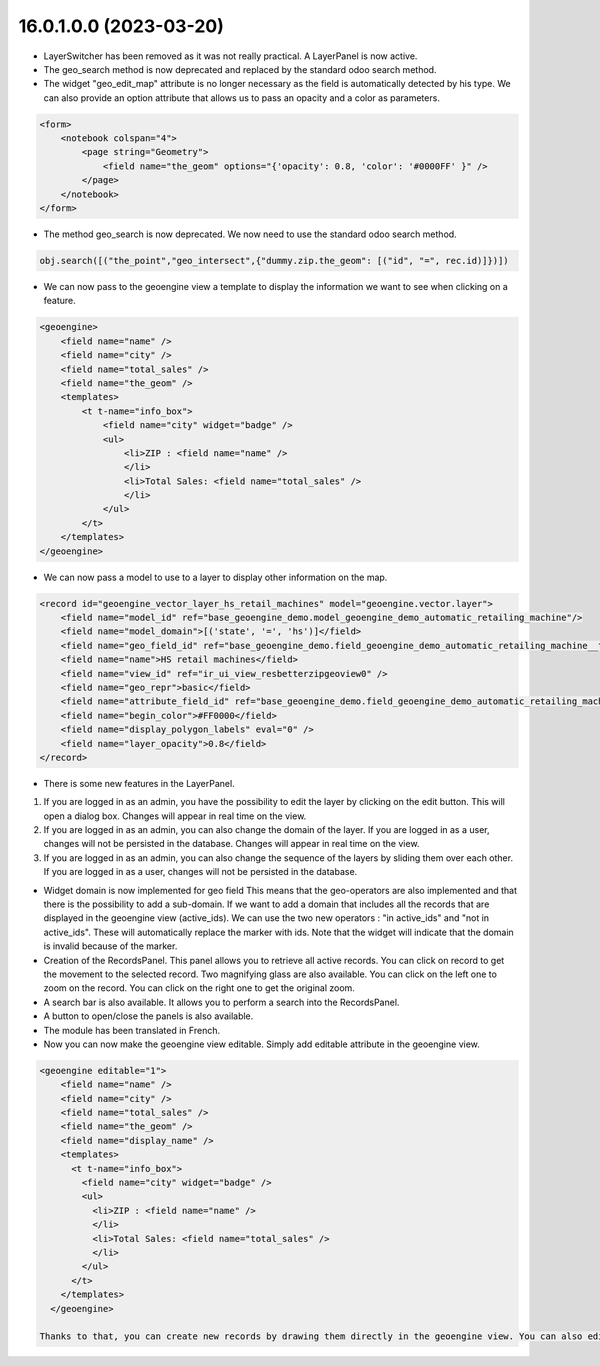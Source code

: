 16.0.1.0.0 (2023-03-20)
========================

* LayerSwitcher has been removed as it was not really practical. A LayerPanel is now active.
* The geo_search method is now deprecated and replaced by the standard odoo search method.
* The widget "geo_edit_map" attribute is no longer necessary as the field is automatically detected by
  his type. We can also provide an option attribute that allows us to pass an opacity and a color as
  parameters.

.. code-block:: xml

    <form>
        <notebook colspan="4">
            <page string="Geometry">
                <field name="the_geom" options="{'opacity': 0.8, 'color': '#0000FF' }" />
            </page>
        </notebook>
    </form>

* The method geo_search is now deprecated. We now need to use the standard odoo search method.

.. code-block:: python

    obj.search([("the_point","geo_intersect",{"dummy.zip.the_geom": [("id", "=", rec.id)]})])

* We can now pass to the geoengine view a template to display the information we want
  to see when clicking on a feature.

.. code-block:: xml

    <geoengine>
        <field name="name" />
        <field name="city" />
        <field name="total_sales" />
        <field name="the_geom" />
        <templates>
            <t t-name="info_box">
                <field name="city" widget="badge" />
                <ul>
                    <li>ZIP : <field name="name" />
                    </li>
                    <li>Total Sales: <field name="total_sales" />
                    </li>
                </ul>
            </t>
        </templates>
    </geoengine>

* We can now pass a model to use to a layer to display other information on the map.

.. code-block:: xml

    <record id="geoengine_vector_layer_hs_retail_machines" model="geoengine.vector.layer">
        <field name="model_id" ref="base_geoengine_demo.model_geoengine_demo_automatic_retailing_machine"/>
        <field name="model_domain">[('state', '=', 'hs')]</field>
        <field name="geo_field_id" ref="base_geoengine_demo.field_geoengine_demo_automatic_retailing_machine__the_point"/>
        <field name="name">HS retail machines</field>
        <field name="view_id" ref="ir_ui_view_resbetterzipgeoview0" />
        <field name="geo_repr">basic</field>
        <field name="attribute_field_id" ref="base_geoengine_demo.field_geoengine_demo_automatic_retailing_machine__name"/>
        <field name="begin_color">#FF0000</field>
        <field name="display_polygon_labels" eval="0" />
        <field name="layer_opacity">0.8</field>
    </record>


* There is some new features in the LayerPanel.

1. If you are logged in as an admin, you have the possibility to edit the layer by clicking on the edit button. This will open a dialog box.
   Changes will appear in real time on the view.
2. If you are logged in as an admin, you can also change the domain of the layer. If you are logged in as a user, changes will not be
   persisted in the database. Changes will appear in real time on the view.
3. If you are logged in as an admin, you can also change the sequence of the layers by sliding them over each other. If you are logged in as a user, changes will not be
   persisted in the database.

* Widget domain is now implemented for geo field This means that the geo-operators are also implemented and that there is the possibility to add a sub-domain.
  If we want to add a domain that includes all the records that are displayed in the geoengine view (active_ids). We can use the two new operators :
  "in active_ids" and "not in active_ids". These will automatically replace the marker with ids. Note that the widget will indicate that the domain is invalid
  because of the marker.
* Creation of the RecordsPanel. This panel allows you to retrieve all active records. You can click on record to get the movement to the selected record.
  Two magnifying glass are also available. You can click on the left one to zoom on the record. You can click on the right one to get the original zoom.
* A search bar is also available. It allows you to perform a search into the RecordsPanel.
* A button to open/close the panels is also available.
* The module has been translated in French.
* Now you can now make the geoengine view editable. Simply add editable attribute in the geoengine view.

.. code-block:: xml

    <geoengine editable="1">
        <field name="name" />
        <field name="city" />
        <field name="total_sales" />
        <field name="the_geom" />
        <field name="display_name" />
        <templates>
          <t t-name="info_box">
            <field name="city" widget="badge" />
            <ul>
              <li>ZIP : <field name="name" />
              </li>
              <li>Total Sales: <field name="total_sales" />
              </li>
            </ul>
          </t>
        </templates>
      </geoengine>

    Thanks to that, you can create new records by drawing them directly in the geoengine view. You can also edit record in the same view.
